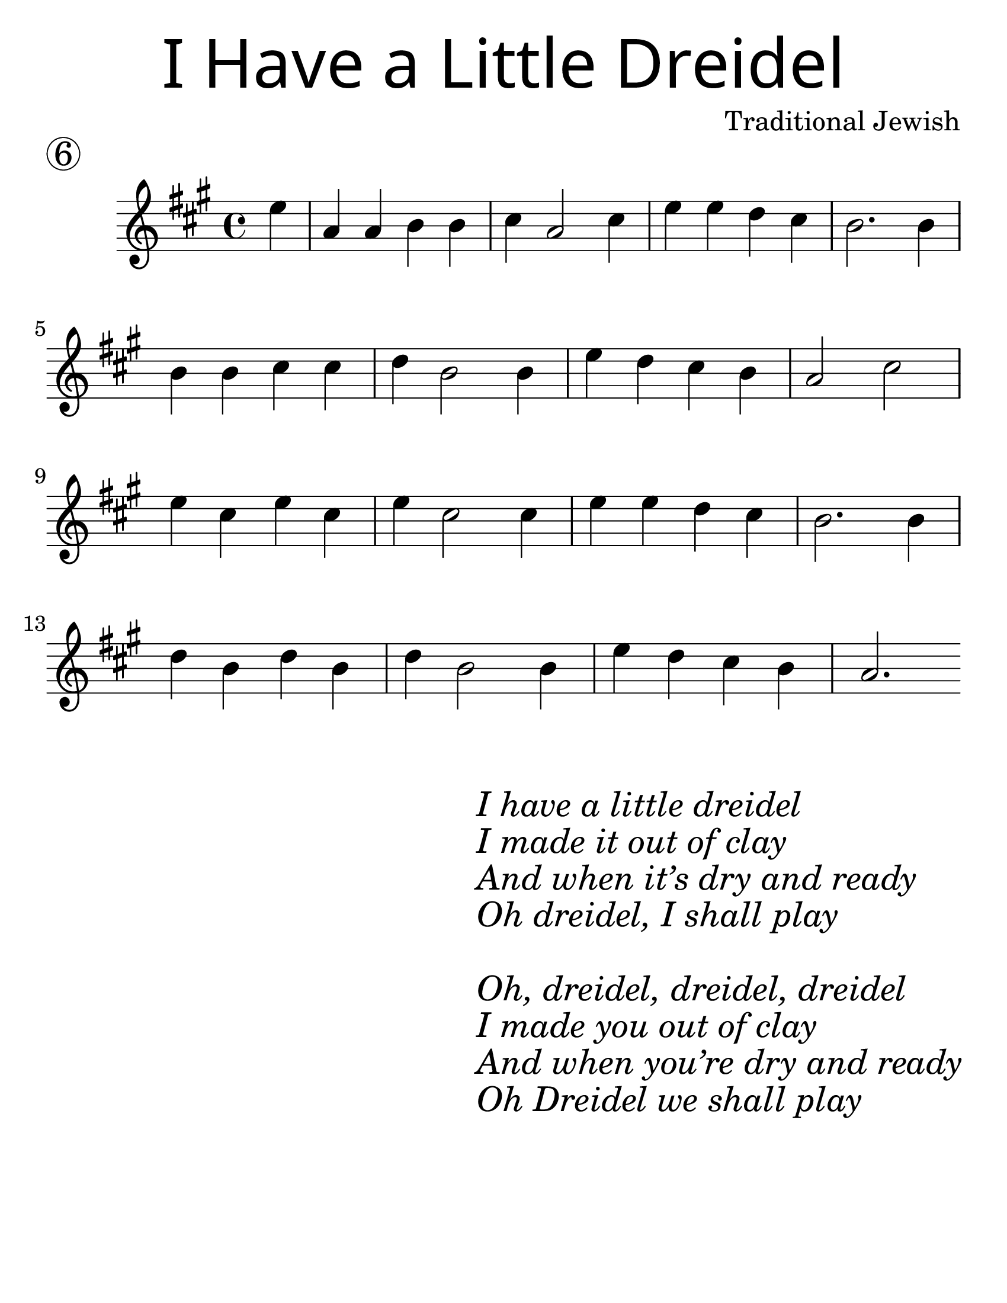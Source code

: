 \version "2.19.40"
\language "english"
#(set-default-paper-size "letter")
#(set-global-staff-size 30)

\header {
  title = \markup {
    \override #'(font-name . "SantasSleighFull")
    \override #'(font-size . 8)
    { "I Have a Little Dreidel" }
  }
  piece = \markup \huge \circle 6
  instrument = ""
  tagline = ""
  composer = "Traditional Jewish"
}

song = \relative a' {
  \time 4/4
  \key c \major
  \partial 4
  g4 |
  c, c d d |
  e c2 e4 |
  g g f e |
  d2. d4 |
  \break
  d d e e |
  f d2 d4 |
  g4 f e d |
  c2 e2 |
  \break
  g4 e g e |
  g e2 e4 |
  g4 g f e |
  d2. d4 |
  \break
  f d f d |
  f d2 d4 |
  g f e d |
  c2.
}

\score {
  \new Staff \with {
    \override VerticalAxisGroup.staff-staff-spacing = #'((basic-distance . 30))
  } {
    \transpose c a {
      \song
    }
  }
}
\markup {
  \hspace #35
  \column {
    \huge \italic {
      \line { "I have a little dreidel" }
      \line { "I made it out of clay" }
      \line { "And when it’s dry and ready" }
      \line { "Oh dreidel, I shall play" }
      \line { "\n" }
      \line { "Oh, dreidel, dreidel, dreidel" }
      \line { "I made you out of clay" }
      \line { "And when you’re dry and ready" }
      \line { "Oh Dreidel we shall play" }
    }
  }
}
